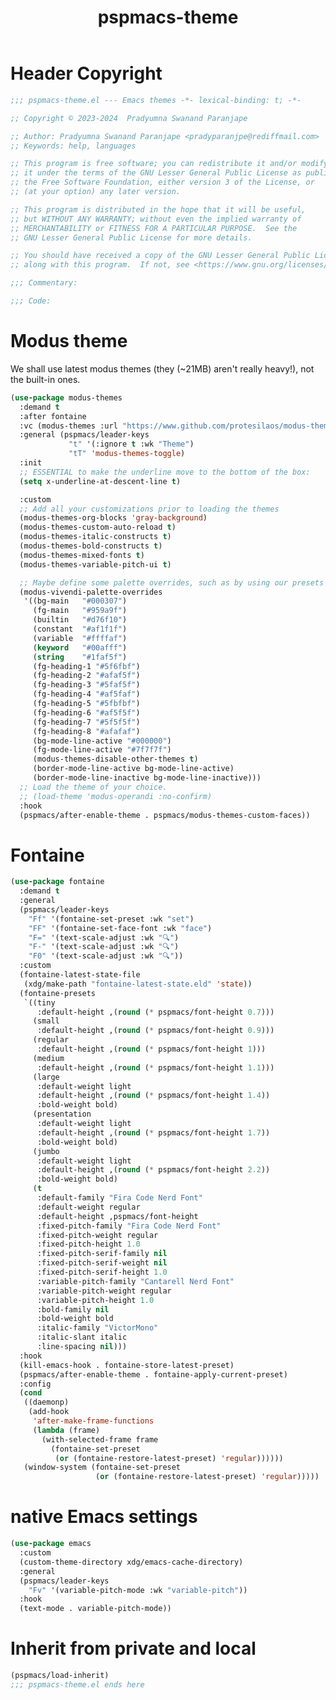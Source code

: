#+title: pspmacs-theme
#+PROPERTY: header-args :tangle pspmacs-theme.el :mkdirp t :results no :eval no
#+auto_tangle: t

* Header Copyright
#+begin_src emacs-lisp
  ;;; pspmacs-theme.el --- Emacs themes -*- lexical-binding: t; -*-

  ;; Copyright © 2023-2024  Pradyumna Swanand Paranjape

  ;; Author: Pradyumna Swanand Paranjape <pradyparanjpe@rediffmail.com>
  ;; Keywords: help, languages

  ;; This program is free software; you can redistribute it and/or modify
  ;; it under the terms of the GNU Lesser General Public License as published by
  ;; the Free Software Foundation, either version 3 of the License, or
  ;; (at your option) any later version.

  ;; This program is distributed in the hope that it will be useful,
  ;; but WITHOUT ANY WARRANTY; without even the implied warranty of
  ;; MERCHANTABILITY or FITNESS FOR A PARTICULAR PURPOSE.  See the
  ;; GNU Lesser General Public License for more details.

  ;; You should have received a copy of the GNU Lesser General Public License
  ;; along with this program.  If not, see <https://www.gnu.org/licenses/>.

  ;;; Commentary:

  ;;; Code:
#+end_src

* Modus theme
We shall use latest modus themes (they (~21MB) aren't really heavy!), not the built-in ones.
#+begin_src emacs-lisp
  (use-package modus-themes
    :demand t
    :after fontaine
    :vc (modus-themes :url "https://www.github.com/protesilaos/modus-themes")
    :general (pspmacs/leader-keys
               "t" '(:ignore t :wk "Theme")
               "tT" 'modus-themes-toggle)
    :init
    ;; ESSENTIAL to make the underline move to the bottom of the box:
    (setq x-underline-at-descent-line t)

    :custom
    ;; Add all your customizations prior to loading the themes
    (modus-themes-org-blocks 'gray-background)
    (modus-themes-custom-auto-reload t)
    (modus-themes-italic-constructs t)
    (modus-themes-bold-constructs t)
    (modus-themes-mixed-fonts t)
    (modus-themes-variable-pitch-ui t)

    ;; Maybe define some palette overrides, such as by using our presets
    (modus-vivendi-palette-overrides
     '((bg-main   "#000307")
       (fg-main   "#959a9f")
       (builtin   "#d76f10")
       (constant  "#af1f1f")
       (variable  "#ffffaf")
       (keyword   "#00afff")
       (string    "#1faf5f")
       (fg-heading-1 "#5f6fbf")
       (fg-heading-2 "#afaf5f")
       (fg-heading-3 "#5faf5f")
       (fg-heading-4 "#af5faf")
       (fg-heading-5 "#5fbfbf")
       (fg-heading-6 "#af5f5f")
       (fg-heading-7 "#5f5f5f")
       (fg-heading-8 "#afafaf")
       (bg-mode-line-active "#000000")
       (fg-mode-line-active "#7f7f7f")
       (modus-themes-disable-other-themes t)
       (border-mode-line-active bg-mode-line-active)
       (border-mode-line-inactive bg-mode-line-inactive)))
    ;; Load the theme of your choice.
    ;; (load-theme 'modus-operandi :no-confirm)
    :hook
    (pspmacs/after-enable-theme . pspmacs/modus-themes-custom-faces))
#+end_src

* Fontaine
#+begin_src emacs-lisp
  (use-package fontaine
    :demand t
    :general
    (pspmacs/leader-keys
      "Ff" '(fontaine-set-preset :wk "set")
      "FF" '(fontaine-set-face-font :wk "face")
      "F=" '(text-scale-adjust :wk "🔍")
      "F-" '(text-scale-adjust :wk "🔍")
      "F0" '(text-scale-adjust :wk "🔍"))
    :custom
    (fontaine-latest-state-file
     (xdg/make-path "fontaine-latest-state.eld" 'state))
    (fontaine-presets
     `((tiny
        :default-height ,(round (* pspmacs/font-height 0.7)))
       (small
        :default-height ,(round (* pspmacs/font-height 0.9)))
       (regular
        :default-height ,(round (* pspmacs/font-height 1)))
       (medium
        :default-height ,(round (* pspmacs/font-height 1.1)))
       (large
        :default-weight light
        :default-height ,(round (* pspmacs/font-height 1.4))
        :bold-weight bold)
       (presentation
        :default-weight light
        :default-height ,(round (* pspmacs/font-height 1.7))
        :bold-weight bold)
       (jumbo
        :default-weight light
        :default-height ,(round (* pspmacs/font-height 2.2))
        :bold-weight bold)
       (t
        :default-family "Fira Code Nerd Font"
        :default-weight regular
        :default-height ,pspmacs/font-height
        :fixed-pitch-family "Fira Code Nerd Font"
        :fixed-pitch-weight regular
        :fixed-pitch-height 1.0
        :fixed-pitch-serif-family nil
        :fixed-pitch-serif-weight nil
        :fixed-pitch-serif-height 1.0
        :variable-pitch-family "Cantarell Nerd Font"
        :variable-pitch-weight regular
        :variable-pitch-height 1.0
        :bold-family nil
        :bold-weight bold
        :italic-family "VictorMono"
        :italic-slant italic
        :line-spacing nil)))
    :hook
    (kill-emacs-hook . fontaine-store-latest-preset)
    (pspmacs/after-enable-theme . fontaine-apply-current-preset)
    :config
    (cond
     ((daemonp)
      (add-hook
       'after-make-frame-functions
       (lambda (frame)
         (with-selected-frame frame
           (fontaine-set-preset
            (or (fontaine-restore-latest-preset) 'regular))))))
     (window-system (fontaine-set-preset
                     (or (fontaine-restore-latest-preset) 'regular)))))
#+end_src

* native Emacs settings
#+begin_src emacs-lisp
  (use-package emacs
    :custom
    (custom-theme-directory xdg/emacs-cache-directory)
    :general
    (pspmacs/leader-keys
      "Fv" '(variable-pitch-mode :wk "variable-pitch"))
    :hook
    (text-mode . variable-pitch-mode))
#+end_src

* Inherit from private and local
#+begin_src emacs-lisp
  (pspmacs/load-inherit)
  ;;; pspmacs-theme.el ends here
#+end_src
